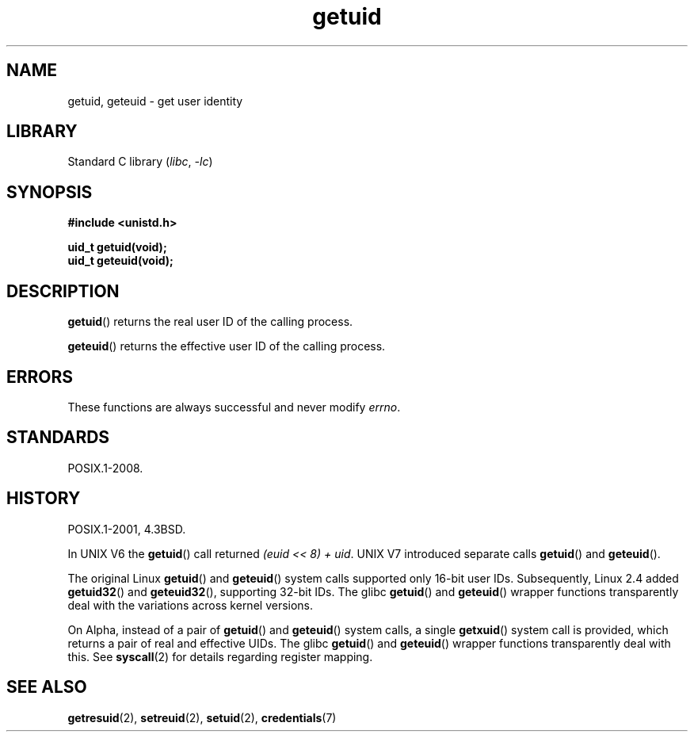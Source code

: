.\" Copyright 1993 Rickard E. Faith (faith@cs.unc.edu)
.\"
.\" SPDX-License-Identifier: Linux-man-pages-copyleft
.\"
.\" Historical remark, aeb, 2004-06-05
.TH getuid 2 (date) "Linux man-pages (unreleased)"
.SH NAME
getuid, geteuid \- get user identity
.SH LIBRARY
Standard C library
.RI ( libc ", " \-lc )
.SH SYNOPSIS
.nf
.B #include <unistd.h>
.P
.B uid_t getuid(void);
.B uid_t geteuid(void);
.fi
.SH DESCRIPTION
.BR getuid ()
returns the real user ID of the calling process.
.P
.BR geteuid ()
returns the effective user ID of the calling process.
.SH ERRORS
These functions are always successful
and never modify
.\" https://www.austingroupbugs.net/view.php?id=511
.\" 0000511: getuid and friends should not modify errno
.IR errno .
.SH STANDARDS
POSIX.1-2008.
.SH HISTORY
POSIX.1-2001, 4.3BSD.
.P
In UNIX\ V6 the
.BR getuid ()
call returned
.IR "(euid << 8) + uid" .
UNIX\ V7 introduced separate calls
.BR getuid ()
and
.BR geteuid ().
.P
The original Linux
.BR getuid ()
and
.BR geteuid ()
system calls supported only 16-bit user IDs.
Subsequently, Linux 2.4 added
.BR getuid32 ()
and
.BR geteuid32 (),
supporting 32-bit IDs.
The glibc
.BR getuid ()
and
.BR geteuid ()
wrapper functions transparently deal with the variations across kernel versions.
.P
On Alpha, instead of a pair of
.BR getuid ()
and
.BR geteuid ()
system calls, a single
.BR getxuid ()
system call is provided, which returns a pair of real and effective UIDs.
The glibc
.BR getuid ()
and
.BR geteuid ()
wrapper functions transparently deal with this.
See
.BR syscall (2)
for details regarding register mapping.
.SH SEE ALSO
.BR getresuid (2),
.BR setreuid (2),
.BR setuid (2),
.BR credentials (7)
